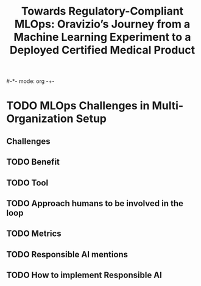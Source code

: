#-*- mode: org -+-
#+COLUMNS: %Date(Date) %10TODO %7Clocksum(Clock) %12ITEM %8Effort(Effort){:} %5TAGS %SCHEDULED
#+TITLE: Towards Regulatory-Compliant MLOps: Oravizio’s Journey from a Machine Learning Experiment to a Deployed Certified Medical Product
#+DESCRIPTION:

* TODO MLOps Challenges in Multi-Organization Setup
** Challenges
** TODO Benefit
** TODO Tool
** TODO Approach humans to be involved in the loop
** TODO Metrics
** TODO Responsible AI mentions
** TODO How to implement Responsible AI

